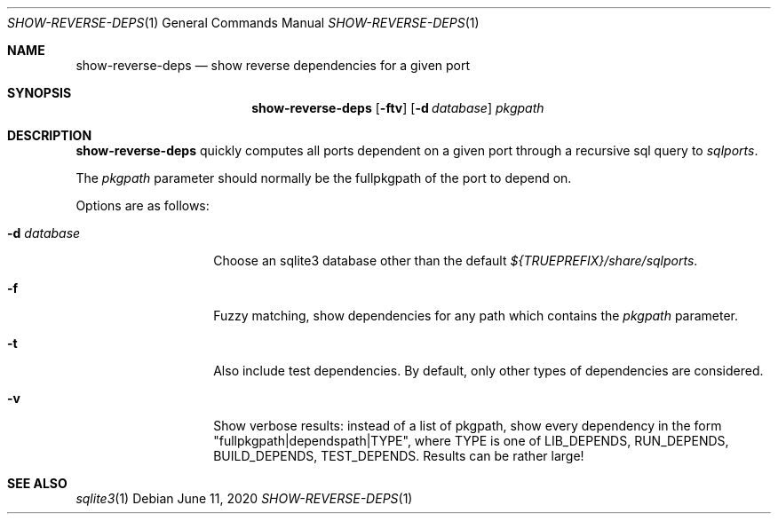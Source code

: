 .\"	$OpenBSD: show-reverse-deps.1,v 1.3 2020/06/11 19:55:15 espie Exp $
.\"
.\" Copyright (c) 2020 Marc Espie <espie@openbsd.org>
.\"
.\" Permission to use, copy, modify, and distribute this software for any
.\" purpose with or without fee is hereby granted, provided that the above
.\" copyright notice and this permission notice appear in all copies.
.\"
.\" THE SOFTWARE IS PROVIDED "AS IS" AND THE AUTHOR DISCLAIMS ALL WARRANTIES
.\" WITH REGARD TO THIS SOFTWARE INCLUDING ALL IMPLIED WARRANTIES OF
.\" MERCHANTABILITY AND FITNESS. IN NO EVENT SHALL THE AUTHOR BE LIABLE FOR
.\" ANY SPECIAL, DIRECT, INDIRECT, OR CONSEQUENTIAL DAMAGES OR ANY DAMAGES
.\" WHATSOEVER RESULTING FROM LOSS OF USE, DATA OR PROFITS, WHETHER IN AN
.\" ACTION OF CONTRACT, NEGLIGENCE OR OTHER TORTIOUS ACTION, ARISING OUT OF
.\" OR IN CONNECTION WITH THE USE OR PERFORMANCE OF THIS SOFTWARE.
.\"
.Dd $Mdocdate: June 11 2020 $
.Dt SHOW-REVERSE-DEPS 1
.Os
.Sh NAME
.Nm show-reverse-deps
.Nd show reverse dependencies for a given port
.Sh SYNOPSIS
.Nm show-reverse-deps
.Op Fl ftv
.Op Fl d Ar database
.Ar pkgpath
.Sh DESCRIPTION
.Nm
quickly computes all ports dependent on a given port through a recursive sql
query to
.Pa sqlports .
.Pp
The
.Ar pkgpath
parameter should normally be the fullpkgpath of the port to depend on.
.Pp
Options are as follows:
.Bl -tag -width flagdatabase
.It Fl d Ar database
Choose an sqlite3 database other than the default
.Pa ${TRUEPREFIX}/share/sqlports .
.It Fl f
Fuzzy matching, show dependencies for any path which contains the
.Ar pkgpath
parameter.
.It Fl t
Also include test dependencies.
By default, only other types of dependencies are considered.
.It Fl v
Show verbose results: instead of a list of pkgpath, show every
dependency in the form "fullpkgpath|dependspath|TYPE", where TYPE
is one of 
.Ev LIB_DEPENDS , RUN_DEPENDS , BUILD_DEPENDS , TEST_DEPENDS .
Results can be rather large!
.El
.Sh SEE ALSO
.Xr sqlite3 1
